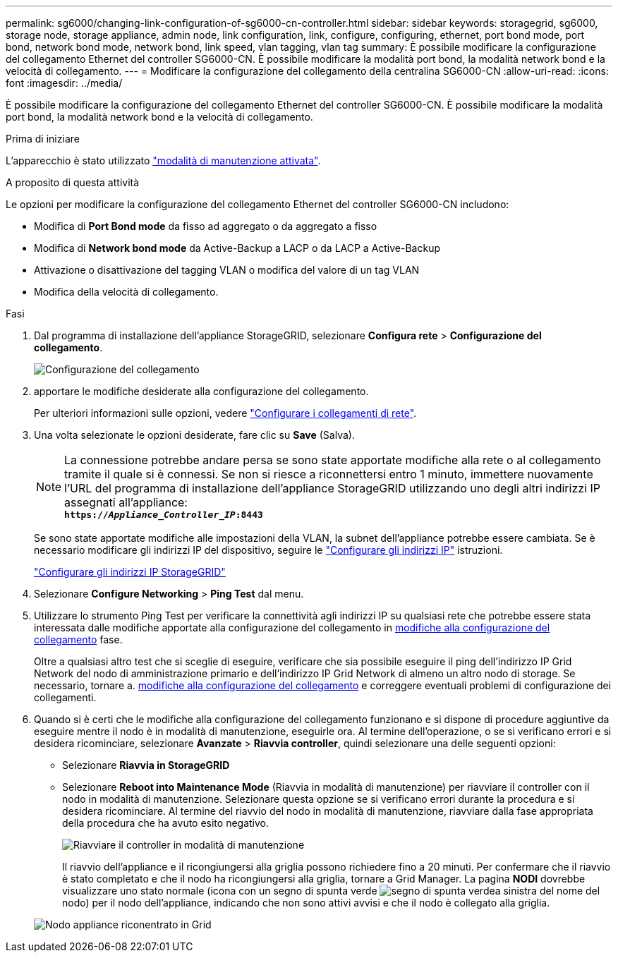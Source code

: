 ---
permalink: sg6000/changing-link-configuration-of-sg6000-cn-controller.html 
sidebar: sidebar 
keywords: storagegrid, sg6000, storage node, storage appliance, admin node, link configuration, link, configure, configuring, ethernet, port bond mode, port bond, network bond mode, network bond, link speed, vlan tagging, vlan tag 
summary: È possibile modificare la configurazione del collegamento Ethernet del controller SG6000-CN. È possibile modificare la modalità port bond, la modalità network bond e la velocità di collegamento. 
---
= Modificare la configurazione del collegamento della centralina SG6000-CN
:allow-uri-read: 
:icons: font
:imagesdir: ../media/


[role="lead"]
È possibile modificare la configurazione del collegamento Ethernet del controller SG6000-CN. È possibile modificare la modalità port bond, la modalità network bond e la velocità di collegamento.

.Prima di iniziare
L'apparecchio è stato utilizzato link:../commonhardware/placing-appliance-into-maintenance-mode.html["modalità di manutenzione attivata"].

.A proposito di questa attività
Le opzioni per modificare la configurazione del collegamento Ethernet del controller SG6000-CN includono:

* Modifica di *Port Bond mode* da fisso ad aggregato o da aggregato a fisso
* Modifica di *Network bond mode* da Active-Backup a LACP o da LACP a Active-Backup
* Attivazione o disattivazione del tagging VLAN o modifica del valore di un tag VLAN
* Modifica della velocità di collegamento.


.Fasi
. Dal programma di installazione dell'appliance StorageGRID, selezionare *Configura rete* > *Configurazione del collegamento*.
+
image::../media/link_configuration_option.gif[Configurazione del collegamento]

. [[link_config_changes, start=2]]apportare le modifiche desiderate alla configurazione del collegamento.
+
Per ulteriori informazioni sulle opzioni, vedere link:../installconfig/configuring-network-links.html["Configurare i collegamenti di rete"].

. Una volta selezionate le opzioni desiderate, fare clic su *Save* (Salva).
+

NOTE: La connessione potrebbe andare persa se sono state apportate modifiche alla rete o al collegamento tramite il quale si è connessi. Se non si riesce a riconnettersi entro 1 minuto, immettere nuovamente l'URL del programma di installazione dell'appliance StorageGRID utilizzando uno degli altri indirizzi IP assegnati all'appliance: +
`*https://_Appliance_Controller_IP_:8443*`

+
Se sono state apportate modifiche alle impostazioni della VLAN, la subnet dell'appliance potrebbe essere cambiata. Se è necessario modificare gli indirizzi IP del dispositivo, seguire le https://docs.netapp.com/us-en/storagegrid/maintain/configuring-ip-addresses.html["Configurare gli indirizzi IP"^] istruzioni.

+
link:../installconfig/setting-ip-configuration.html["Configurare gli indirizzi IP StorageGRID"]

. Selezionare *Configure Networking* > *Ping Test* dal menu.
. Utilizzare lo strumento Ping Test per verificare la connettività agli indirizzi IP su qualsiasi rete che potrebbe essere stata interessata dalle modifiche apportate alla configurazione del collegamento in <<link_config_changes,modifiche alla configurazione del collegamento>> fase.
+
Oltre a qualsiasi altro test che si sceglie di eseguire, verificare che sia possibile eseguire il ping dell'indirizzo IP Grid Network del nodo di amministrazione primario e dell'indirizzo IP Grid Network di almeno un altro nodo di storage. Se necessario, tornare a. <<link_config_changes,modifiche alla configurazione del collegamento>> e correggere eventuali problemi di configurazione dei collegamenti.

. Quando si è certi che le modifiche alla configurazione del collegamento funzionano e si dispone di procedure aggiuntive da eseguire mentre il nodo è in modalità di manutenzione, eseguirle ora. Al termine dell'operazione, o se si verificano errori e si desidera ricominciare, selezionare *Avanzate* > *Riavvia controller*, quindi selezionare una delle seguenti opzioni:
+
** Selezionare *Riavvia in StorageGRID*
** Selezionare *Reboot into Maintenance Mode* (Riavvia in modalità di manutenzione) per riavviare il controller con il nodo in modalità di manutenzione.  Selezionare questa opzione se si verificano errori durante la procedura e si desidera ricominciare.  Al termine del riavvio del nodo in modalità di manutenzione, riavviare dalla fase appropriata della procedura che ha avuto esito negativo.
+
image::../media/reboot_controller_from_maintenance_mode.png[Riavviare il controller in modalità di manutenzione]

+
Il riavvio dell'appliance e il ricongiungersi alla griglia possono richiedere fino a 20 minuti. Per confermare che il riavvio è stato completato e che il nodo ha ricongiungersi alla griglia, tornare a Grid Manager. La pagina *NODI* dovrebbe visualizzare uno stato normale (icona con un segno di spunta verde image:../media/icon_alert_green_checkmark.png["segno di spunta verde"]a sinistra del nome del nodo) per il nodo dell'appliance, indicando che non sono attivi avvisi e che il nodo è collegato alla griglia.

+
image::../media/nodes_menu.png[Nodo appliance riconentrato in Grid]




